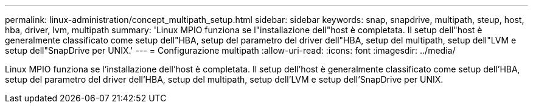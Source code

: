 ---
permalink: linux-administration/concept_multipath_setup.html 
sidebar: sidebar 
keywords: snap, snapdrive, multipath, steup, host, hba, driver, lvm, multipath 
summary: 'Linux MPIO funziona se l"installazione dell"host è completata. Il setup dell"host è generalmente classificato come setup dell"HBA, setup del parametro del driver dell"HBA, setup del multipath, setup dell"LVM e setup dell"SnapDrive per UNIX.' 
---
= Configurazione multipath
:allow-uri-read: 
:icons: font
:imagesdir: ../media/


[role="lead"]
Linux MPIO funziona se l'installazione dell'host è completata. Il setup dell'host è generalmente classificato come setup dell'HBA, setup del parametro del driver dell'HBA, setup del multipath, setup dell'LVM e setup dell'SnapDrive per UNIX.
